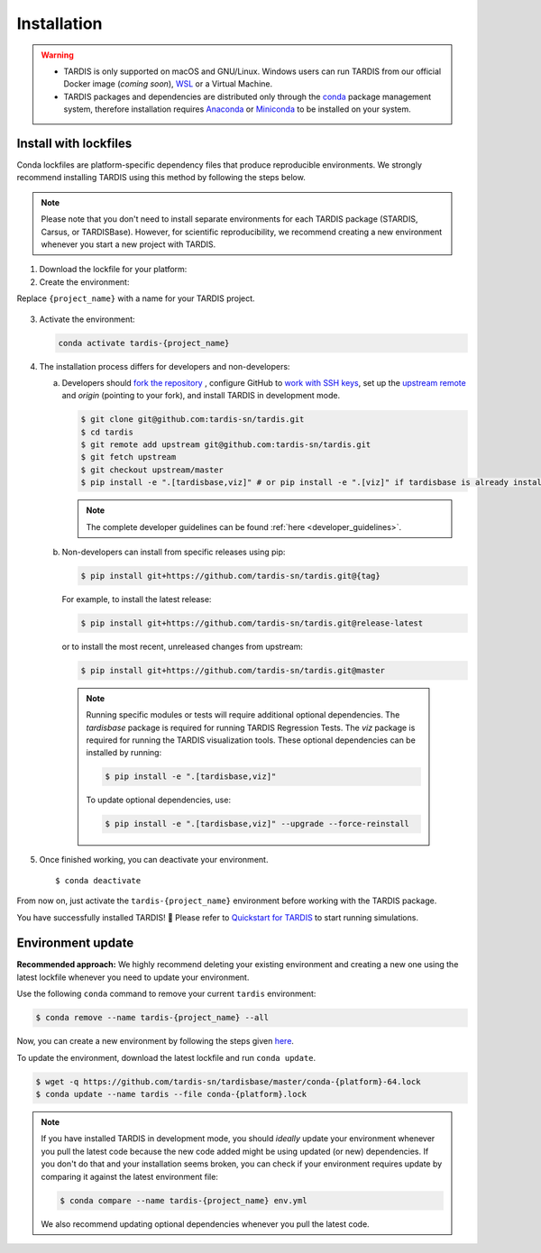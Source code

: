 .. _installation:

************
Installation
************


.. warning::
    
    - TARDIS is only supported on macOS and GNU/Linux. Windows users can run TARDIS 
      from our official Docker image (*coming soon*), `WSL <https://docs.microsoft.com/en-us/windows/wsl/>`_ 
      or a Virtual Machine.

    - TARDIS packages and dependencies are distributed only through the `conda <https://docs.conda.io/en/latest/>`_ 
      package management system, therefore installation requires `Anaconda <https://docs.anaconda.com/anaconda/install/index.html>`_ 
      or `Miniconda <https://conda.io/projects/conda/en/latest/user-guide/install/index.html>`_
      to be installed on your system.


Install with lockfiles
======================

Conda lockfiles are platform-specific dependency files that produce reproducible environments.
We strongly recommend installing TARDIS using this method by following the steps below.

.. note::

  Please note that you don't need to install separate environments for each TARDIS package (STARDIS, Carsus, or TARDISBase). However, for scientific reproducibility, we recommend creating a new environment whenever you start a new project with TARDIS.

1. Download the lockfile for your platform:

   .. tabs:: 

      .. group-tab:: OSX (Arm CPU)

        .. code-block:: bash

            wget -q https://github.com/tardis-sn/tardisbase/master/conda-osx-arm64.lock
        
      
      .. group-tab:: Linux

        .. code-block:: bash

            wget -q https://github.com/tardis-sn/tardisbase/master/conda-linux-64.lock
      
      .. group-tab:: OSX (Intel CPU)

        .. code-block:: bash

            wget -q https://github.com/tardis-sn/tardisbase/master/conda-osx-64.lock
        
        .. warning::
            Use at your own risk. This lockfile is not tested, so we recommend :ref:`running the test <running-tests>` before using any of the TARDIS ecosystem packages with this environment.

2. Create the environment:

Replace ``{project_name}`` with a name for your TARDIS project.

   .. tabs:: 

      .. group-tab:: OSX (Arm CPU)

        .. code-block:: bash

            conda create --name tardis-{project_name} --file conda-osx-arm64.lock
        
      
      .. group-tab:: Linux

        .. code-block:: bash

            conda create --name tardis-{project_name} --file conda-linux-64.lock
      
      .. group-tab:: OSX (Intel CPU)

        .. code-block:: bash

            conda create --name tardis-{project_name} --file conda-osx-64.lock


3. Activate the environment:

   .. code-block:: bash

       conda activate tardis-{project_name}

4. The installation process differs for developers and non-developers:

   a. Developers should `fork the repository <https://docs.github.com/en/pull-requests/collaborating-with-pull-requests/working-with-forks/fork-a-repo>`_ , configure
      GitHub to `work with SSH keys <https://docs.github.com/en/authentication/connecting-to-github-with-ssh>`_,
      set up the `upstream remote <https://docs.github.com/en/pull-requests/collaborating-with-pull-requests/working-with-forks/configuring-a-remote-for-a-fork>`_ and `origin` (pointing to your fork),
      and install TARDIS in development mode.

      .. code-block:: bash

        $ git clone git@github.com:tardis-sn/tardis.git
        $ cd tardis
        $ git remote add upstream git@github.com:tardis-sn/tardis.git
        $ git fetch upstream
        $ git checkout upstream/master
        $ pip install -e ".[tardisbase,viz]" # or pip install -e ".[viz]" if tardisbase is already installed in editable mode

      .. note::

        The complete developer guidelines can be found :ref:`here <developer_guidelines>`.
        
   b. Non-developers can install from specific releases using pip:

      .. code-block:: bash

        $ pip install git+https://github.com/tardis-sn/tardis.git@{tag}

      For example, to install the latest release:

      .. code-block:: bash
      
        $ pip install git+https://github.com/tardis-sn/tardis.git@release-latest

      or to install the most recent, unreleased changes from upstream:

      .. code-block:: bash

        $ pip install git+https://github.com/tardis-sn/tardis.git@master
        
    .. note::
      Running specific modules or tests will require additional optional dependencies. 
      The `tardisbase` package is required for running TARDIS Regression Tests.
      The `viz` package is required for running the TARDIS visualization tools.
      These optional dependencies can be installed by running:

      .. code-block:: bash
      
        $ pip install -e ".[tardisbase,viz]" 

      To update optional dependencies, use:

      .. code-block:: bash
      
          $ pip install -e ".[tardisbase,viz]" --upgrade --force-reinstall


5. Once finished working, you can deactivate your environment.

  ::

    $ conda deactivate

From now on, just activate the ``tardis-{project_name}`` environment before working with the TARDIS package.

You have successfully installed TARDIS! 🎉 Please refer to `Quickstart for TARDIS <quickstart.ipynb>`_ 
to start running simulations.


Environment update
==================


**Recommended approach:**
We highly recommend deleting your existing environment and creating a new one using the latest lockfile whenever you need to update your environment.

Use the following ``conda`` command to remove your current ``tardis`` environment:

.. code-block:: bash

    $ conda remove --name tardis-{project_name} --all

Now, you can create a new environment by following the steps given `here <https://tardis-sn.github.io/tardis/installation.html#install-with-lockfiles>`_.

To update the environment, download the latest lockfile and run ``conda update``.

.. code-block:: bash

    $ wget -q https://github.com/tardis-sn/tardisbase/master/conda-{platform}-64.lock
    $ conda update --name tardis --file conda-{platform}.lock

.. note::

  If you have installed TARDIS in development mode, you should *ideally* update your environment whenever you pull the latest code because the new code added might be using updated (or new) dependencies. If you don't do that and your installation seems broken, you can check if your environment requires update by comparing it against the latest environment file:

  .. code-block:: bash

      $ conda compare --name tardis-{project_name} env.yml
   
  We also recommend updating optional dependencies whenever you pull the latest code.

